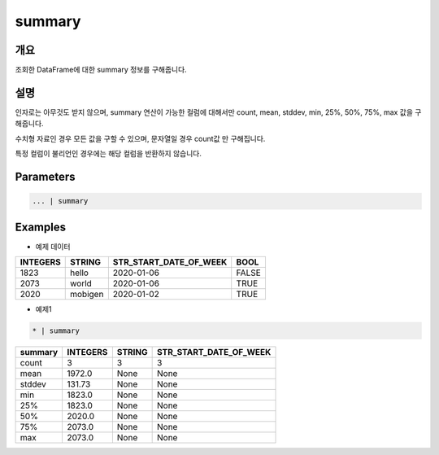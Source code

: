 summary
==========

개요
------
조회한 DataFrame에 대한 summary 정보를 구해줍니다.

설명
------

인자로는 아무것도 받지 않으며, summary 연산이 가능한 컬럼에 대해서만 count, mean, stddev, min, 25%, 50%, 75%, max 값을 구해줍니다.

수치형 자료인 경우 모든 값을 구할 수 있으며, 문자열일 경우 count값 만 구해집니다.

특정 컬럼이 불리언인 경우에는 해당 컬럼을 반환하지 않습니다.

Parameters
--------------------------------------

.. code-block:: none

    ... | summary

Examples
--------

- 예제 데이터

.. list-table::
   :header-rows: 1
   
   * - INTEGERS
     - STRING
     - STR_START_DATE_OF_WEEK
     - BOOL
   * - 1823
     - hello
     - 2020-01-06
     - FALSE
   * - 2073
     - world
     - 2020-01-06
     - TRUE
   * - 2020
     - mobigen
     - 2020-01-02
     - TRUE

- 예제1

.. code-block:: none

    * | summary

.. list-table::
   :header-rows: 1
   
   * - summary
     - INTEGERS
     - STRING
     - STR_START_DATE_OF_WEEK
   * - count
     - 3
     - 3
     - 3
   * - mean
     - 1972.0
     - None
     - None
   * - stddev
     - 131.73
     - None
     - None
   * - min
     - 1823.0
     - None
     - None
   * - 25%
     - 1823.0
     - None
     - None
   * - 50%
     - 2020.0
     - None
     - None
   * - 75%
     - 2073.0
     - None
     - None
   * - max
     - 2073.0
     - None
     - None

